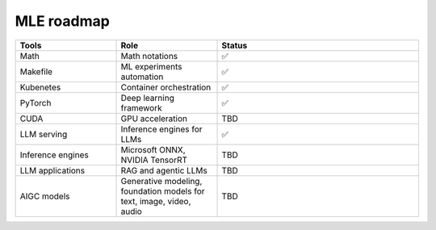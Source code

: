 ====================
MLE roadmap
====================

.. list-table:: 
   :widths: 25 25 50
   :header-rows: 1

   * - Tools
     - Role
     - Status
   * - Math
     - Math notations
     - ✅
   * - Makefile
     - ML experiments automation
     - ✅
   * - Kubenetes
     - Container orchestration
     - ✅
   * - PyTorch
     - Deep learning framework
     - ✅
   * - CUDA
     - GPU acceleration
     - TBD
   * - LLM serving
     - Inference engines for LLMs
     - ✅
   * - Inference engines
     - Microsoft ONNX, NVIDIA TensorRT
     - TBD
   * - LLM applications
     - RAG and agentic LLMs
     - TBD
   * - AIGC models
     - Generative modeling, foundation models for text, image, video, audio
     - TBD
